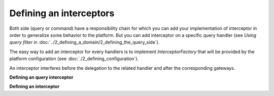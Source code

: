
Defining an interceptors
========================

Both side (query or command) have a responsibility chain for which you can add your implementation of interceptor in order
to generalize some behavior to the platform. But you can add interceptor on a specific query handler (see `Using query filter` in :doc:`../2_defining_a_domain/2_defining_the_query_side`).

The easy way to add an interceptor for every handlers is to implement `InterceptorFactory` that will be provided by the
platform configuration (see :doc:`./2_defining_configuration`).


An interceptor interferes before the delegation to the related handler and after the corresponding gateways.

**Defining an query interceptor**

.. code-block:: java
    :linenos:

    public static class InterceptorA implements QueryInterceptor<Query, QueryResult> {
        @Override
        public QueryResponse<QueryResult> process(Query query, Context context, InterceptorChain<Query, QueryResponse<QueryResult>> chain) throws Exception {
            // TODO do something here
            return chain.next(query, context);
        }
    }


**Defining an interceptor**

.. code-block:: java
    :linenos:

    public class CommandValidationInterceptor<C extends Command> extends BaseValidationInterceptor<C> implements Interceptor<C, CommandResponse> {

        public CommandValidationInterceptor(final ValidatorFactory validatorFactory) {
            super(checkNotNull(validatorFactory));
        }

        @Override
        public CommandResponse process(
                final C c,
                final Context context,
                final InterceptorChain<C, CommandResponse> chain) throws Exception {
            validate(c);
            return chain.next(c, context);
        }

    }

